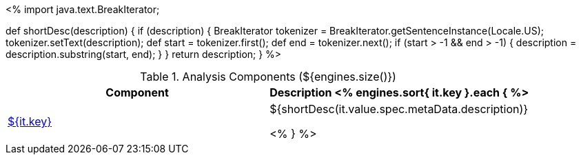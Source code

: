 <%
import java.text.BreakIterator;

def shortDesc(description) {
    if (description) {
        BreakIterator tokenizer = BreakIterator.getSentenceInstance(Locale.US);
        tokenizer.setText(description);
        def start = tokenizer.first();
        def end = tokenizer.next();
        if (start > -1 && end > -1) {
            description = description.substring(start, end);
        }
    }
    return description;
}
%>

.Analysis Components (${engines.size()})
[options="header"]
|====
|Component|Description

<% engines.sort{ it.key }.each { %>
|<<engine-${ it.key },${it.key}>>
|${shortDesc(it.value.spec.metaData.description)}

<% } %>
|====
